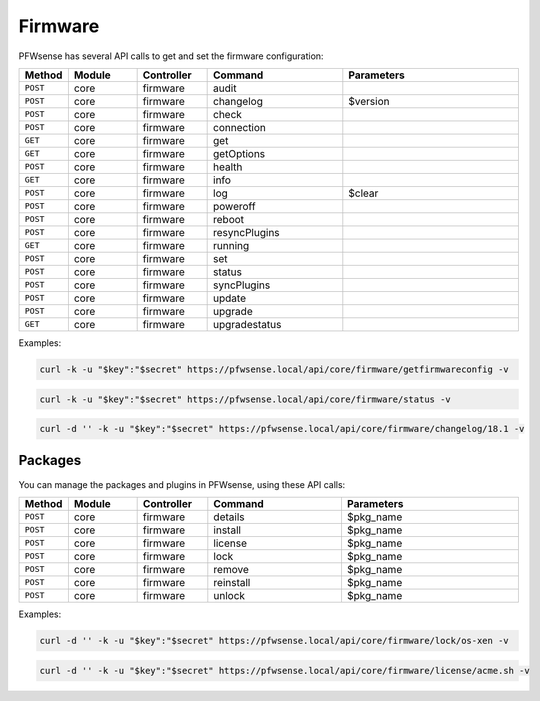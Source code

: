 Firmware
~~~~~~~~
PFWsense has several API calls to get and set the firmware configuration:



.. csv-table::
   :header: "Method", "Module", "Controller", "Command", "Parameters"
   :widths: 4, 15, 15, 30, 40

    "``POST``","core","firmware","audit",""
    "``POST``","core","firmware","changelog","$version"
    "``POST``","core","firmware","check",""
    "``POST``","core","firmware","connection",""
    "``GET``","core","firmware","get",""
    "``GET``","core","firmware","getOptions",""
    "``POST``","core","firmware","health",""
    "``GET``","core","firmware","info",""
    "``POST``","core","firmware","log","$clear"
    "``POST``","core","firmware","poweroff",""
    "``POST``","core","firmware","reboot",""
    "``POST``","core","firmware","resyncPlugins",""
    "``GET``","core","firmware","running",""
    "``POST``","core","firmware","set",""
    "``POST``","core","firmware","status",""
    "``POST``","core","firmware","syncPlugins",""
    "``POST``","core","firmware","update",""
    "``POST``","core","firmware","upgrade",""
    "``GET``","core","firmware","upgradestatus",""

Examples:

.. code-block:: sh

    curl -k -u "$key":"$secret" https://pfwsense.local/api/core/firmware/getfirmwareconfig -v

.. code-block:: sh

    curl -k -u "$key":"$secret" https://pfwsense.local/api/core/firmware/status -v

.. code-block:: sh

    curl -d '' -k -u "$key":"$secret" https://pfwsense.local/api/core/firmware/changelog/18.1 -v


Packages
........
You can manage the packages and plugins in PFWsense, using these API calls:

.. csv-table::
   :header: "Method", "Module", "Controller", "Command", "Parameters"
   :widths: 4, 15, 15, 30, 40

    "``POST``","core","firmware","details","$pkg_name"
    "``POST``","core","firmware","install","$pkg_name"
    "``POST``","core","firmware","license","$pkg_name"
    "``POST``","core","firmware","lock","$pkg_name"
    "``POST``","core","firmware","remove","$pkg_name"
    "``POST``","core","firmware","reinstall","$pkg_name"
    "``POST``","core","firmware","unlock","$pkg_name"


Examples:

.. code-block:: sh

    curl -d '' -k -u "$key":"$secret" https://pfwsense.local/api/core/firmware/lock/os-xen -v

.. code-block:: sh

    curl -d '' -k -u "$key":"$secret" https://pfwsense.local/api/core/firmware/license/acme.sh -v
